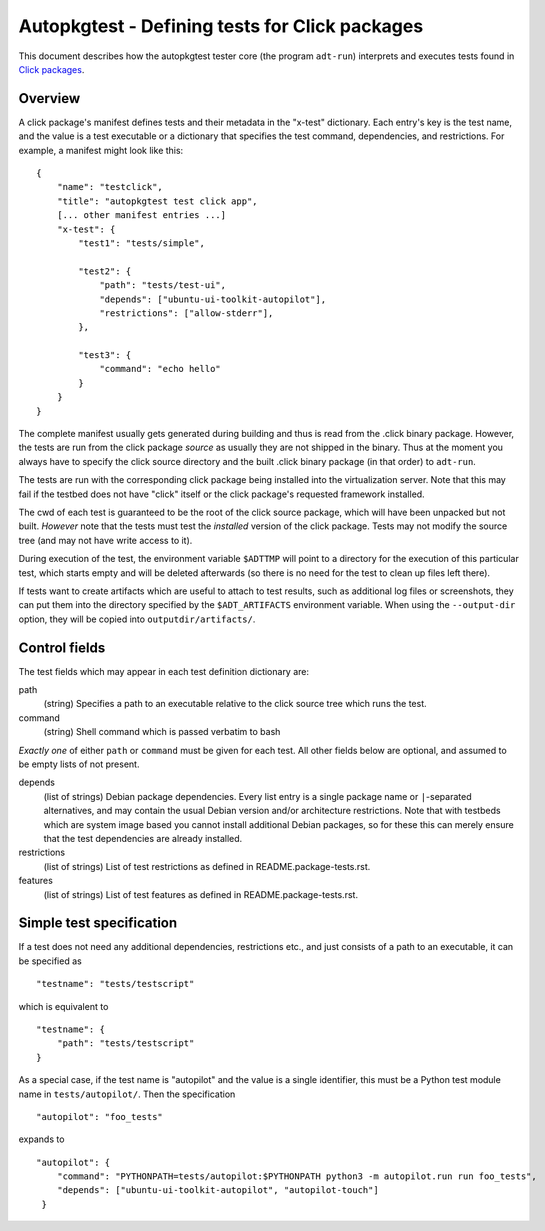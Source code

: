 Autopkgtest - Defining tests for Click packages
===============================================

This document describes how the autopkgtest tester core (the program
``adt-run``) interprets and executes tests found in
`Click packages <https://click.readthedocs.org/en/latest/>`_.

Overview
--------

A click package's manifest defines tests and their metadata in the
"x-test" dictionary. Each entry's key is the test name, and the value is
a test executable or a dictionary that specifies the test command,
dependencies, and restrictions. For example, a manifest might look like
this:

::

    {
        "name": "testclick",
        "title": "autopkgtest test click app",
        [... other manifest entries ...]
        "x-test": {
            "test1": "tests/simple",

            "test2": {
                "path": "tests/test-ui",
                "depends": ["ubuntu-ui-toolkit-autopilot"],
                "restrictions": ["allow-stderr"],
            },

            "test3": {
                "command": "echo hello"
            }
        }
    }

The complete manifest usually gets generated during building and thus is
read from the .click binary package. However, the tests are run from the
click package *source* as usually they are not shipped in the binary.
Thus at the moment you always have to specify the click source directory
and the built .click binary package (in that order) to ``adt-run``.

The tests are run with the corresponding click package being installed
into the virtualization server. Note that this may fail if the testbed
does not have "click" itself or the click package's requested framework
installed.

The cwd of each test is guaranteed to be the root of the click source
package, which will have been unpacked but not built. *However* note
that the tests must test the *installed* version of the click package.
Tests may not modify the source tree (and may not have write access to
it).

During execution of the test, the environment variable ``$ADTTMP`` will
point to a directory for the execution of this particular test, which
starts empty and will be deleted afterwards (so there is no need for the
test to clean up files left there).

If tests want to create artifacts which are useful to attach to test
results, such as additional log files or screenshots, they can put them
into the directory specified by the ``$ADT_ARTIFACTS`` environment
variable. When using the ``--output-dir`` option, they will be copied
into ``outputdir/artifacts/``.

Control fields
--------------

The test fields which may appear in each test definition dictionary are:

path
    (string) Specifies a path to an executable relative to the click
    source tree which runs the test.

command
    (string) Shell command which is passed verbatim to bash

*Exactly one* of either ``path`` or ``command`` must be given for each
test. All other fields below are optional, and assumed to be empty lists
of not present.

depends
    (list of strings) Debian package dependencies. Every list entry is a
    single package name or ``|``-separated alternatives, and may contain
    the usual Debian version and/or architecture restrictions. Note that
    with testbeds which are system image based you cannot install
    additional Debian packages, so for these this can merely ensure that
    the test dependencies are already installed.

restrictions
    (list of strings) List of test restrictions as defined in
    README.package-tests.rst.

features
    (list of strings) List of test features as defined in
    README.package-tests.rst.

Simple test specification
-------------------------

If a test does not need any additional dependencies, restrictions etc.,
and just consists of a path to an executable, it can be specified as

::

    "testname": "tests/testscript"

which is equivalent to

::

    "testname": {
        "path": "tests/testscript"
    }

As a special case, if the test name is "autopilot" and the value is a single
identifier, this must be a Python test module name in
``tests/autopilot/``. Then the specification

::

    "autopilot": "foo_tests"

expands to

::

    "autopilot": {
        "command": "PYTHONPATH=tests/autopilot:$PYTHONPATH python3 -m autopilot.run run foo_tests",
        "depends": ["ubuntu-ui-toolkit-autopilot", "autopilot-touch"]
     }


..  vim: ft=rst tw=72
